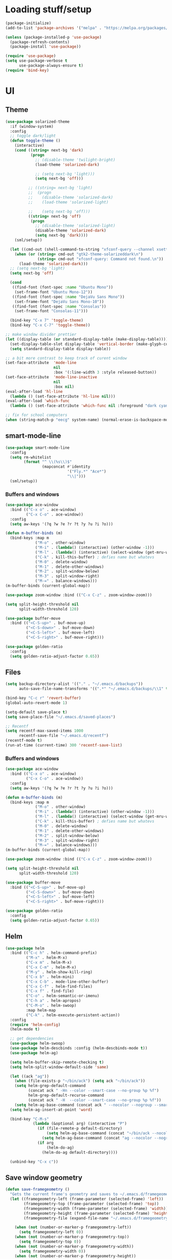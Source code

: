* Loading stuff/setup

#+BEGIN_SRC emacs-lisp
(package-initialize)
(add-to-list 'package-archives '("melpa" . "https://melpa.org/packages/"))

(unless (package-installed-p 'use-package)
  (package-refresh-contents)
  (package-install 'use-package))

(require 'use-package)
(setq use-package-verbose t
      use-package-always-ensure t)
(require 'bind-key)

#+END_SRC

* UI

** Theme
#+BEGIN_SRC emacs-lisp
(use-package solarized-theme
  :if (window-system)
  :config
  ;; toggle dark/light
  (defun toggle-theme ()
    (interactive)
    (cond ((string= next-bg 'dark)
           (progn
             ;; (disable-theme 'twilight-bright)
             (load-theme 'solarized-dark)

             ;; (setq next-bg 'light)))
             (setq next-bg 'off)))

          ;; ((string= next-bg 'light)
          ;;  (progn
          ;;    (disable-theme 'solarized-dark)
          ;;    (load-theme 'solarized-light)

          ;;    (setq next-bg 'off)))
          ((string= next-bg 'off)
           (progn
             ;; (disable-theme 'solarized-light)
             (disable-theme 'solarized-dark)
             (setq next-bg 'dark))))
    (sml/setup))

  (let ((cmd-out (shell-command-to-string "xfconf-query --channel xsettings --property /Net/ThemeName --type string")))
    (when (or (string= cmd-out "gtk2-theme-solarizeddark\n")
              (string= cmd-out "xfconf-query: Command not found.\n"))
      (load-theme 'solarized-dark)))
  ;; (setq next-bg 'light)
  (setq next-bg 'off)
  
  (cond
   ((find-font (font-spec :name "Ubuntu Mono"))
    (set-frame-font "Ubuntu Mono-12"))
   ((find-font (font-spec :name "DejaVu Sans Mono"))
    (set-frame-font "DejaVu Sans Mono-10"))
   ((find-font (font-spec :name "Consolas"))
    (set-frame-font "Consolas-11")))

  (bind-key "C-x 7" 'toggle-theme)
  (bind-key "C-x C-7" 'toggle-theme))

;; make window divider prettier
(let ((display-table (or standard-display-table (make-display-table))))
  (set-display-table-slot display-table 'vertical-border (make-glyph-code ?│))
  (setq standard-display-table display-table))

;; a bit more contrast to keep track of curent window
(set-face-attribute  'mode-line
                     nil
                     :box '(:line-width 3 :style released-button))
(set-face-attribute  'mode-line-inactive
                     nil
                     :box nil)
(eval-after-load 'hl-line
  (lambda () (set-face-attribute 'hl-line nil)))
(eval-after-load 'which-func
  (lambda () (set-face-attribute 'which-func nil :foreground "dark cyan")))

;; fix for school computers
(when (string-match-p "eecg" system-name) (normal-erase-is-backspace-mode 0))
#+END_SRC

** smart-mode-line
#+BEGIN_SRC emacs-lisp
(use-package smart-mode-line
  :config
  (setq rm-whitelist
        (format "^ \\(%s\\)$"
                (mapconcat #'identity
                           '("Fly.*" "Ace*")
                           "\\|")))
  (sml/setup))
#+END_SRC

*** Buffers and windows
#+BEGIN_SRC emacs-lisp
(use-package ace-window
  :bind (("C-x o" . ace-window)
         ("C-x C-o" . ace-window))
  :config
  (setq aw-keys '(?q ?w ?e ?r ?t ?y ?u ?i ?o)))

(defun m-buffer-binds (m)
  (bind-keys :map m
             ("M-o" . other-window)
             ("M-i" . (lambda() (interactive) (other-window -1)))
             ("M-l" . (lambda() (interactive) (select-window (get-mru-window t t t))))
             ("C-k" . kill-this-buffer) ; defies name but whatevs
             ("M-0" . delete-window)
             ("M-1" . delete-other-windows)
             ("M-2" . split-window-below)
             ("M-3" . split-window-right)
             ("M-=" . balance-windows)))
(m-buffer-binds (current-global-map))

(use-package zoom-window :bind (("C-x C-z" . zoom-window-zoom)))

(setq split-height-threshold nil
      split-width-threshold 120)

(use-package buffer-move
  :bind (("<C-S-up>" . buf-move-up)
         ("<C-S-down>" . buf-move-down)
         ("<C-S-left>" . buf-move-left)
         ("<C-S-right>" . buf-move-right)))

(use-package golden-ratio
  :config
  (setq golden-ratio-adjust-factor 0.65))
#+END_SRC

** Files
#+BEGIN_SRC emacs-lisp
(setq backup-directory-alist '(("." . "~/.emacs.d/backups"))
      auto-save-file-name-transforms '((".*" "~/.emacs.d/backups/\\1" t)))

(bind-key "C-c r" 'revert-buffer)
(global-auto-revert-mode 1)

(setq-default save-place t)
(setq save-place-file "~/.emacs.d/saved-places")

;; Recentf
(setq recentf-max-saved-items 1000
      recentf-save-file "~/.emacs.d/recentf")
(recentf-mode t)
(run-at-time (current-time) 300 'recentf-save-list)
#+END_SRC

*** Buffers and windows
#+BEGIN_SRC emacs-lisp
(use-package ace-window
  :bind (("C-x o" . ace-window)
         ("C-x C-o" . ace-window))
  :config
  (setq aw-keys '(?q ?w ?e ?r ?t ?y ?u ?i ?o)))

(defun m-buffer-binds (m)
  (bind-keys :map m
             ("M-o" . other-window)
             ("M-i" . (lambda() (interactive) (other-window -1)))
             ("M-l" . (lambda() (interactive) (select-window (get-mru-window t t t))))
             ("C-k" . kill-this-buffer) ; defies name but whatevs
             ("M-0" . delete-window)
             ("M-1" . delete-other-windows)
             ("M-2" . split-window-below)
             ("M-3" . split-window-right)
             ("M-=" . balance-windows)))
(m-buffer-binds (current-global-map))

(use-package zoom-window :bind (("C-x C-z" . zoom-window-zoom)))

(setq split-height-threshold nil
      split-width-threshold 120)

(use-package buffer-move
  :bind (("<C-S-up>" . buf-move-up)
         ("<C-S-down>" . buf-move-down)
         ("<C-S-left>" . buf-move-left)
         ("<C-S-right>" . buf-move-right)))

(use-package golden-ratio
  :config
  (setq golden-ratio-adjust-factor 0.65))
#+END_SRC

** Helm
#+BEGIN_SRC emacs-lisp
(use-package helm
  :bind (("C-c h" . helm-command-prefix)
         ("M-x" . helm-M-x)
         ("C-x m" . helm-M-x)
         ("C-x C-m" . helm-M-x)
         ("M-y" . helm-show-kill-ring)
         ("C-x b" . helm-mini)
         ("C-x C-b" . mode-line-other-buffer)
         ("C-x C-f" . helm-find-files)
         ("C-x f" . find-file)
         ("C-o" . helm-semantic-or-imenu)
         ("C-h a" . helm-apropos)
         ("C-M-o" . helm-swoop)
         :map helm-map
         ("C-k" . helm-execute-persistent-action))
  :config
  (require 'helm-config)
  (helm-mode t)

  ;; get dependencies
  (use-package helm-swoop)
  (use-package helm-descbinds :config (helm-descbinds-mode t))
  (use-package helm-ag)

  (setq helm-buffer-skip-remote-checking t)
  (setq helm-split-window-default-side 'same)

  (let ((ack "ag"))
    (when (file-exists-p "~/bin/ack") (setq ack "~/bin/ack"))
    (setq helm-grep-default-command
          (concat ack " -Hn --color --smart-case --no-group %p %f")
          helm-grep-default-recurse-command
          (concat ack " -H  --color --smart-case --no-group %p %f"))
    (setq helm-ag-base-command (concat ack " --nocolor --nogroup --smart-case")))
  (setq helm-ag-insert-at-point 'word)

  (bind-key "C-M-s"
            (lambda (&optional arg) (interactive "P")
              (if (file-remote-p default-directory)
                  (setq helm-ag-base-command (concat "~/bin/ack --nocolor --nogroup --smart-case"))
                (setq helm-ag-base-command (concat "ag --nocolor --nogroup --smart-case")))
              (if arg
                  (helm-do-ag)
                (helm-do-ag default-directory))))

  (unbind-key "C-x c"))
#+END_SRC

** Save window geometry
#+BEGIN_SRC emacs-lisp
(defun save-framegeometry ()
  "Gets the current frame's geometry and saves to ~/.emacs.d/framegeometry."
  (let ((framegeometry-left (frame-parameter (selected-frame) 'left))
        (framegeometry-top (frame-parameter (selected-frame) 'top))
        (framegeometry-width (frame-parameter (selected-frame) 'width))
        (framegeometry-height (frame-parameter (selected-frame) 'height))
        (framegeometry-file (expand-file-name "~/.emacs.d/framegeometry")))

    (when (not (number-or-marker-p framegeometry-left))
      (setq framegeometry-left 0))
    (when (not (number-or-marker-p framegeometry-top))
      (setq framegeometry-top 0))
    (when (not (number-or-marker-p framegeometry-width))
      (setq framegeometry-width 0))
    (when (not (number-or-marker-p framegeometry-height))
      (setq framegeometry-height 0))

    (with-temp-buffer
      (insert
       ";;; This is the previous emacs frame's geometry.\n"
       ";;; Last generated " (current-time-string) ".\n"
       "(setq initial-frame-alist\n"
       "      '(\n"
       (format "        (top . %d)\n" (max framegeometry-top 0))
       (format "        (left . %d)\n" (max framegeometry-left 0))
       (format "        (width . %d)\n" (max framegeometry-width 0))
       (format "        (height . %d)))\n" (max framegeometry-height 0)))
      (when (file-writable-p framegeometry-file)
        (write-file framegeometry-file)))))

(defun load-framegeometry ()
  "Loads ~/.emacs.d/framegeometry which should load the previous frame's geometry."
  (let ((framegeometry-file (expand-file-name "~/.emacs.d/framegeometry")))
    (when (file-readable-p framegeometry-file)
      (load-file framegeometry-file))))

;; Special work to do ONLY when there is a window system being used
(when window-system
  (add-hook 'after-init-hook 'load-framegeometry)
  (add-hook 'kill-emacs-hook 'save-framegeometry))
#+END_SRC

** big-fringe-mode
#+BEGIN_SRC emacs-lisp
(defvar big-fringe-mode nil)
(define-minor-mode big-fringe-mode
  "Minor mode to use big fringe in the current buffer."
  :init-value nil
  :global t
  :variable big-fringe-mode
  :group 'editing-basics
  (if (not big-fringe-mode)
      (set-fringe-style nil)
    (set-fringe-mode
     (/ (- (frame-pixel-width)
           ;; + 4 determined empirically
           (* (+ 4 fill-column) (frame-char-width)))
        2))))
#+END_SRC

** which-key-mode
#+BEGIN_SRC emacs-lisp
(use-package which-key
  :config
  (define-globalized-minor-mode global-which-key-mode
    which-key-mode (lambda () (which-key-mode)))
  (global-which-key-mode))
#+END_SRC

** Hide UI elements
#+BEGIN_SRC emacs-lisp
(column-number-mode 1)
(tool-bar-mode -1)
(if (fboundp 'scroll-bar-mode) (scroll-bar-mode -1))
(unless (and (eq system-type 'darwin) (display-graphic-p)) (menu-bar-mode -1))
(blink-cursor-mode 0)
#+END_SRC

** Copy paste
#+BEGIN_SRC emacs-lisp
(setq x-select-enable-clipboard t
      x-select-enable-primary t
      save-interprogram-paste-before-kill t
      mouse-yank-at-point t)
#+END_SRC

** Misc
#+BEGIN_SRC emacs-lisp
(fset 'yes-or-no-p 'y-or-n-p)
(setq apropos-do-all t)

(setq locale-coding-system 'utf-8)
(set-terminal-coding-system 'utf-8)
(set-keyboard-coding-system 'utf-8)
(set-selection-coding-system 'utf-8)
(prefer-coding-system 'utf-8)

#+END_SRC

* Editing

** M-{n,p} for paragraph movement
#+BEGIN_SRC emacs-lisp
(bind-keys ("M-p" . backward-paragraph)
           ("M-n" . forward-paragraph))
#+END_SRC

** jcs-comment-box
#+BEGIN_SRC emacs-lisp
(defun jcs-comment-box (b e)
  "Draw a box comment around the region but arrange for the region
to extend to at least the fill column. Place the point after the
comment box."
  (interactive "r")
  (save-restriction
    (narrow-to-region b e)
    (goto-char b)
    (end-of-line)
    (insert-char ?  (- fill-column (current-column)))
    (comment-box b (point-max) 1)
    (goto-char (point-max))))
#+END_SRC

** Newline indents
#+BEGIN_SRC emacs-lisp
(bind-key "RET" 'newline-and-indent)
#+END_SRC

** Undoing, undo tree
#+BEGIN_SRC emacs-lisp
(use-package undo-tree
  :bind (("C-z" . undo)
         ("C-x C-u" . undo-tree-visualize)
         ("C-x u" . undo-tree-visualize))
  :config
  (setq undo-tree-visualizer-timestamps t
        undo-tree-visualizer-diff t)
  (global-undo-tree-mode 1))
#+END_SRC

** Flyspell
#+BEGIN_SRC emacs-lisp
(use-package flyspell
  :hook ((org-journal-mode . flyspell-mode)
         ;; kind of annoying inside #includes
         ;; (prog-mode . flyspell-prog-mode)
         ))
#+END_SRC

** comment-or-uncomment-line-or-region
#+BEGIN_SRC emacs-lisp
(defun comment-or-uncomment-line-or-region ()
  "Comments or uncomments the current line or region."
  (interactive)
  (if (region-active-p)
      (comment-or-uncomment-region (region-beginning) (region-end))
    (progn
      (comment-or-uncomment-region (line-beginning-position) (line-end-position))
      (forward-line))))
(bind-key "M-[ q" 'comment-or-uncomment-line-or-region)
(bind-key [remap comment-dwim] 'comment-or-uncomment-line-or-region)
#+END_SRC

** exchange-point-and-mark-no-activate
#+BEGIN_SRC emacs-lisp
(defun exchange-point-and-mark-no-activate ()
  "Identical to \\[exchange-point-and-mark] but will not activate the region."
  (interactive)
  (exchange-point-and-mark)
  (deactivate-mark nil))
(bind-key "C-x C-x" 'exchange-point-and-mark-no-activate)
#+END_SRC

** Better C-w
#+BEGIN_SRC emacs-lisp
(defadvice kill-region (before slick-cut activate compile)
  "When called interactively with no active region, kill a single line instead."
  (interactive
   (if mark-active (list (region-beginning) (region-end))
     (list (line-beginning-position)
           (line-beginning-position 2)))))

(defadvice kill-ring-save (before slick-cut activate compile)
  "When called interactively with no active region, save a single line instead."
  (interactive
   (if mark-active (list (region-beginning) (region-end))
     (list (line-beginning-position)
           (line-beginning-position 2)))))
#+END_SRC

** Better C-{a,e}
#+BEGIN_SRC emacs-lisp
(use-package mwim
  :bind (("C-a" . mwim-beginning-of-code-or-line)
         ("C-a" . mwim-beginning-of-code-or-line)
         ("C-e" . mwim-end-of-code-or-line)
         ("<home>" . mwim-beginning-of-code-or-line)
         ("<end>" . mwim-end-of-code-or-line))
  :config
  (setq mwim-beginning-of-line-function 'beginning-of-line)
  (setq mwim-end-of-line-function 'end-of-line))
#+END_SRC

** can keep C-u C-SPC C-SPC C-SPC
#+BEGIN_SRC emacs-lisp
(setq set-mark-command-repeat-pop t)
#+END_SRC

** Truncate lines
#+BEGIN_SRC emacs-lisp
(bind-key "C-c s" 'toggle-truncate-lines)
(bind-key "C-c C-s" 'toggle-truncate-lines)
(set-default 'truncate-lines t)
#+END_SRC

** zap-to-char
#+BEGIN_SRC emacs-lisp
(bind-key "M-z" 'zap-to-char)
#+END_SRC

** just-one-space
#+BEGIN_SRC emacs-lisp
;; to get around xmonad
(bind-key "C-M-SPC" 'just-one-space)
#+END_SRC

** org
#+BEGIN_SRC emacs-lisp
(use-package org
  :bind (:map org-mode-map ("C-M-u" . org-up-element))
  :hook (org-mode . (lambda () (m-buffer-binds (current-local-map))))
  :config
  (setq org-startup-folded nil)
#+END_SRC

** org-journal
#+BEGIN_SRC emacs-lisp
  (use-package org-journal
    :config
    (setq org-journal-date-format "%A, %d/%m/%Y")
    (setq sorg-journal-file-format "%Y%m%d.txt")
    (setq org-journal-dir "~/Documents/google-drive/journal/")
    (setq org-journal-hide-entries-p nil)
    (setq org-journal-find-file 'find-file)
    (add-hook 'org-journal-mode-hook 'auto-fill-mode)
    ;; whitespace-mode is fairly useless in org-journal. remap its key to set the
    ;; frame with to the fillcolumn + empirical value
    (add-hook 'org-journal-mode-hook
              (lambda ()
                (bind-key "C-c w"
                          (lambda () (interactive) (set-frame-width (selected-frame) (+ 1 fill-column)))
                          org-journal-mode-map)
                (bind-key "<f7>"
                          (lambda () (interactive)
                            (async-shell-command "yes Y | drive push"))
                          org-journal-mode-map)))))

(defun set-frame-width-interactive (arg)
  (interactive "nFrame width: ")
  (set-frame-width (selected-frame) arg))
#+END_SRC

** Copy current path name
#+BEGIN_SRC emacs-lisp
(defun copy-file-name-to-clipboard ()
  "Copy the current buffer file name to the clipboard."
  (interactive)
  (let ((filename (if (equal major-mode 'dired-mode)
                      default-directory
                    (buffer-file-name))))
    (when filename
      (kill-new filename)
      (message "Copied buffer file name '%s' to the clipboard." filename))))
#+END_SRC

** electric-pair-mode
#+BEGIN_SRC emacs-lisp
(electric-pair-mode)
#+END_SRC

** visual-line-mode
#+BEGIN_SRC emacs-lisp
(add-hook 'text-mode-hook 'turn-on-visual-line-mode)
#+END_SRC

** ztree
#+BEGIN_SRC emacs-lisp
(use-package ztree
  :config
  (setq ztree-draw-unicode-lines t))
#+END_SRC

** Misc
#+BEGIN_SRC emacs-lisp
(setq require-final-newline t)
(setq-default fill-column 80)
(delete-selection-mode 1)
(put 'narrow-to-region 'disabled nil)
#+END_SRC

* Programming

** Languages

*** Perl
#+BEGIN_SRC emacs-lisp
(add-hook 'perl-mode-hook
          (lambda () (progn (bind-key "C-c C-d" 'cperl-perldoc perl-mode-map))))
#+END_SRC

*** Haskell
#+BEGIN_SRC emacs-lisp
(use-package haskell-mode)
#+END_SRC

*** ASM mode
#+BEGIN_SRC emacs-lisp
(eval-after-load 'asm-mode
  '(bind-key [tab] 'asm-indent-line asm-mode-map))
#+END_SRC

*** Makefile
#+BEGIN_SRC emacs-lisp
(add-hook 'makefile-mode-hook (lambda () (setq indent-tabs-mode t)))

(add-to-list 'auto-mode-alist '("\\.h\\'" . c++-mode))
(add-to-list 'auto-mode-alist '("\\.vt\\'" . verilog-mode))
#+END_SRC

*** C-like
#+BEGIN_SRC emacs-lisp
(add-hook 'c-mode-common-hook 'electric-pair-local-mode)
#+END_SRC

*** LaTeX
#+BEGIN_SRC emacs-lisp
(add-hook 'LaTeX-mode-hook
          (lambda ()
            (setq TeX-auto-untabify t     ;; remove all tabs before saving
                  ;; TeX-view-program-list '(("LLPP" "killall -SIGHUP llpp || llpp %o"))
                  TeX-view-program-list '(("Xreader" "xreader %o"))
                  TeX-view-program-selection '((output-pdf "Xreader")))
            (auto-fill-mode)
            (setq TeX-command-force "LaTeX")))
#+END_SRC

** Company
#+BEGIN_SRC emacs-lisp
(use-package company
  :init (global-company-mode)
  ;; :hook ((prog-mode . (lambda () (bind-keys ([tab] . company-indent-or-complete-common)))))
  :config
  (defun setup-company-c/c++ ()
    (setq-local company-backends '(company-irony
                                   company-irony-c-headers))
    (bind-keys :map c-mode-base-map
               ([tab] . company-indent-or-complete-common)
               :map c++-mode-map
               ([tab] . company-indent-or-complete-common))
    )
  (add-hook 'c++-mode-hook 'setup-company-c/c++)
  (add-hook 'c-mode-hook 'setup-company-c/c++)

  (setq
   company-idle-delay nil
   tab-always-indent 'complete
   company-dabbrev-downcase nil)

  ;; Add to front
  (setq company-backends (delete 'company-dabbrev company-backends))
  (add-to-list 'company-backends 'company-dabbrev)

  ;; Use -capf :with -code
  (setq company-backends (delete 'company-dabbrev-code company-backends))
  (setq company-backends (delete 'company-capf company-backends))
  (add-to-list 'company-backends '(company-capf :with company-dabbrev-code))

  ;; Messy, but it works
  (bind-key "<C-tab>" 'dabbrev-expand))
#+END_SRC

** Irony & RTags
#+BEGIN_SRC emacs-lisp
(use-package irony
  :hook ((irony-mode . irony-cdb-autosetup-compile-options)
         (c++-mode . irony-mode)
         (c-mode . irony-mode))
  :config
  (use-package company-irony)

  (setq irony-cdb-search-directory-list '("." "build" "build-Debug" "build-Release"))

  (require 'rtags)
  (defun setup-rtags-c/c++ ()
    (rtags-enable-standard-keybindings c-mode-base-map "C-c C-r ")
    (bind-keys :map c-mode-base-map
               ("M-." . rtags-find-symbol-at-point)
               ("M-," . rtags-find-references-at-point)
               ("C-o" . (lambda () (interactive) (if (rtags-is-indexed) (rtags-imenu) (helm-semantic-or-imenu))))
               ("C-c C-r f" . rtags-next-match)
               ("C-c C-r b" . rtags-previous-match)
               ("C-S-t" . rtags-find-symbol)))
  (add-hook 'c++-mode-hook 'setup-rtags-c/c++)
  (add-hook 'c-mode-hook 'setup-rtags-c/c++)
  )
#+END_SRC

** No namespace intent
#+BEGIN_SRC emacs-lisp
(defun no-ns-indent ()
  (c-set-offset 'innamespace [0]))
(add-hook 'c++-mode-hook 'no-ns-indent)
#+END_SRC

** Diffing
#+BEGIN_SRC emacs-lisp
(add-hook 'diff-mode-hook (lambda () (m-buffer-binds (current-local-map))))
(setq diff-switches "-u")
(setq ediff-window-setup-function 'ediff-setup-windows-plain)
(eval-after-load 'ediff
  '(progn
     (set-face-foreground 'ediff-fine-diff-A "white")
     (set-face-foreground 'ediff-fine-diff-B "white")))
#+END_SRC

** Flycheck
#+BEGIN_SRC emacs-lisp
(use-package flycheck
  :demand
  :hook (;; (flycheck-mode . flycheck-rust-setup)
         ;; (rust-mode     . flycheck-mode)
         (perl-mode     . flycheck-mode)
         (c-mode        . flycheck-mode)
         (c++-mode      . flycheck-mode))
  :config
  (setq flycheck-display-errors-delay 0))
(defun setup-flycheck-irony-c/c++ ()
  (add-to-list 'flycheck-disabled-checkers 'c/c++-clang)
  (add-to-list 'flycheck-disabled-checkers 'c/c++-gcc))
(use-package flycheck-irony
  :hook ((flycheck-mode . flycheck-irony-setup)
         (c++-mode . setup-flycheck-irony-c/c++)
         (c-mode . setup-flycheck-irony-c/c++)))
#+END_SRC

** projectile
#+BEGIN_SRC emacs-lisp
(defun bind-other-file (map)
  (bind-key "C-c C-o"
            (lambda () (interactive)
              (if (projectile-project-p)
                  (projectile-find-other-file) (ff-find-other-file)))
            map))
(use-package projectile
  :init (projectile-mode 1)
  :config
  (add-to-list 'projectile-globally-ignored-modes "term-mode")
  (add-hook 'c-mode-hook (lambda () (bind-other-file c-mode-map)))
  (add-hook 'c++-mode-hook (lambda () (bind-other-file c++-mode-map))))
(use-package helm-projectile
  :init (helm-projectile-on))
#+END_SRC

** hl-line-mode
#+BEGIN_SRC emacs-lisp
(when window-system
  (add-hook 'prog-mode-hook 'hl-line-mode))
#+END_SRC

** compiling
#+BEGIN_SRC emacs-lisp
(defun close-compile-window-if-successful (buffer string)
  " close a compilation window if succeeded without warnings "
  (if (and
       (string-match "compilation" (buffer-name buffer))
       (string-match "finished" string)
       (not
        (with-current-buffer buffer
          (search-forward "warning" nil t))))
      (run-with-timer 1 nil
                      (lambda (window) (quit-window nil window))
                      (get-buffer-window buffer))))
(add-hook 'compilation-finish-functions 'close-compile-window-if-successful)

(add-hook 'prog-mode-hook
          (lambda () (bind-key "<f7>"
                               (lambda () (interactive)
                                 (when (locate-dominating-file default-directory "Makefile")
                                   (with-temp-buffer (cd (locate-dominating-file default-directory "Makefile")) (call-interactively 'compile)))))))
(add-hook 'prog-mode-hook (lambda ()) (bind-key "<f8>" 'recompile))
(setq compilation-message-face 'default)
#+END_SRC

** Line numbers
#+BEGIN_SRC emacs-lisp
(use-package nlinum :bind ("C-c l" . nlinum-mode))
#+END_SRC

** Parens
#+BEGIN_SRC emacs-lisp
(use-package smartparens
  :init (require 'smartparens-config)
  :config (smartparens-global-mode 1)
  (bind-keys :map smartparens-mode-map
             ("C-M-f" . sp-forward-sexp)
             ("C-M-b" . sp-backward-sexp)

             ("C-M-d" . sp-down-sexp)
             ("C-M-a" . sp-backward-down-sexp)
             ("C-S-d" . sp-beginning-of-sexp)
             ("C-S-a" . sp-end-of-sexp)

             ("C-M-e" . sp-up-sexp)
             ("C-M-u" . sp-backward-up-sexp)
             ("C-M-t" . sp-transpose-sexp)

             ("C-M-n" . sp-next-sexp)
             ("C-M-p" . sp-previous-sexp)

             ("C-M-k" . sp-kill-sexp)
             ("C-M-w" . sp-copy-sexp)

             ;; ("M-<delete>" . sp-unwrap-sexp)
             ;; ("M-<backspace>" . sp-backward-unwrap-sexp)

             ("C-<right>" . sp-forward-slurp-sexp)
             ("C-<left>" . sp-forward-barf-sexp)
             ("C-M-<left>" . sp-backward-slurp-sexp)
             ("C-M-<right>" . sp-backward-barf-sexp)

             ("M-D" . sp-splice-sexp)
             ("C-M-<delete>" . sp-splice-sexp-killing-forward)
             ("C-M-<backspace>" . sp-splice-sexp-killing-backward)
             ("C-S-<backspace>" . sp-splice-sexp-killing-around)

             ("C-]" . sp-select-next-thing-exchange)
             ("C-<left_bracket>" . sp-select-previous-thing)
             ("C-M-]" . sp-select-next-thing)

             ("M-F" . sp-forward-symbol)
             ("M-B" . sp-backward-symbol)

             ("C-c f" . (lambda () (interactive) (sp-beginning-of-sexp 2)))
             ("C-c b" . (lambda () (interactive) (sp-beginning-of-sexp -2))))

  (add-hook 'prog-mode-hook (lambda () (show-paren-mode 1) (setq show-paren-delay 0))))
#+END_SRC

** Indent
#+BEGIN_SRC emacs-lisp
(use-package dtrt-indent
  :config
  ;; guess offset don't need the global modeline
  (dtrt-indent-mode 1)
  (add-hook 'prog-mode-hook (lambda () (delete 'dtrt-indent-mode-line-info global-mode-string))))

(setq-default tab-width 4)
(setq-default indent-tabs-mode nil)
(setq c-default-style "k&r"
      c-basic-offset 4)
#+END_SRC

** whitespace-mode
#+BEGIN_SRC emacs-lisp
(bind-keys ("C-c w" . whitespace-mode)
           ("C-c C-w" . whitespace-mode))
#+END_SRC

** yafolding-mode
#+BEGIN_SRC emacs-lisp
(use-package yafolding :hook (prog-mode . yafolding-mode))
#+END_SRC

** Term
#+BEGIN_SRC emacs-lisp
(use-package sane-term
  :bind (("C-x C-t" . term-into-dir)
         ("C-x t" . term-into-dir-create))
  :config
  (defun term-into-dir-internal (create)
    (let ((cmd ""))
      (when (file-remote-p default-directory)
        (let ((dissected (tramp-dissect-file-name default-directory)))
          (let ((host (tramp-file-name-host dissected))
                (user (tramp-file-name-user dissected))
                (dir  (tramp-file-name-localname dissected)))
            (setq ssh-cd-command (concat "exec ssh -t " user "@" host " 'cd " dir " && exec bash -l'")))))
      (if create
          (sane-term-create)
        (sane-term))
      (when (file-remote-p default-directory)
        (run-with-timer 0.125 nil (lambda ()
                                    (term-line-mode)
                                    (goto-char (point-max))
                                    (insert ssh-cd-command)
                                    (term-send-input)
                                    (term-char-mode))))))
  (defun term-into-dir (arg)
    (interactive "P")
    (term-into-dir-internal nil))

  (defun term-into-dir-create (arg)
    (interactive "P")
    (term-into-dir-internal t)))

(unbind-key "M-!")
(bind-key "C-!" 'shell-command)
(setq term-suppress-hard-newline t
      term-prompt-regexp "^.*[%$] ")
(add-hook 'term-mode-hook
          (lambda ()
            (term-set-escape-char ?\C-x)
            (setq term-buffer-maximum-size 20000)
            (toggle-truncate-lines nil)
            ;; (yas-minor-mode -1) ; give me my ^C
            ))
(eval-after-load 'term
  '(progn
     (defun term-send-backwards-delete-word () (interactive) (term-send-raw-string "\C-w"))
     (bind-keys :map term-raw-map
                ("<C-backspace>" . term-send-backwards-delete-word)
                ("<M-backspace>" . term-send-backwards-delete-word)
                ([tab] . (lambda () (interactive) (term-send-raw-string "\t")))
                :map term-mode-map
                ("C-x C-k" . term-char-mode)
                ([tab] . (lambda () (interactive) (term-send-raw-string "\t")))
                ("C-x C-j" . (lambda nil (interactive))))
     (setq comint-move-point-for-output nil
           comint-scroll-show-maximum-output nil)
     
     (m-buffer-binds term-raw-map)))
#+END_SRC

** subword-mode
#+BEGIN_SRC emacs-lisp
(add-hook 'prog-mode-hook 'subword-mode)
#+END_SRC

** magit
#+BEGIN_SRC emacs-lisp
(use-package magit
  :bind (("C-x g" . magit-status)
         ("C-x C-g" . magit-status)))
#+END_SRC

** clang-format
#+BEGIN_SRC emacs-lisp
(use-package clang-format
  :bind (("C-c i" . clang-format-region)
         ("C-c u" . clang-format-buffer))
  :config
  (setq clang-format-style-option "file"))
#+END_SRC

** Meta/misc

*** When editing this file, C-c m to switch between org-mode and elisp. Yup...
#+BEGIN_SRC emacs-lisp
;; Local Variables:
;; eval: (progn (setq switch-org-and-elisp-map (make-sparse-keymap)) (define-minor-mode switch-org-and-elisp-mode "" nil nil switch-org-and-elisp-map) (bind-key "C-c m" (lambda () (interactive) (if (string= 'emacs-lisp-mode major-mode) (progn (org-mode) (switch-org-and-elisp-mode t)) (progn (emacs-lisp-mode) (switch-org-and-elisp-mode t)))) switch-org-and-elisp-map) (switch-org-and-elisp-mode 1))
;; End:
#+END_SRC
*** TRAMP
#+BEGIN_SRC emacs-lisp
(use-package tramp
  :config
  (add-to-list 'tramp-remote-path 'tramp-own-remote-path)
  (add-to-list 'tramp-remote-path "~/bin")
  (setq tramp-use-ssh-controlmaster-options nil)
  (setq auto-revert-remote-files t)
  (setq vc-ignore-dir-regexp
        (format "\\(%s\\)\\|\\(%s\\)" vc-ignore-dir-regexp tramp-file-name-regexp))
  :bind ("<f5>" . tramp-cleanup-all-connections))

(use-package keychain-environment :init (keychain-refresh-environment))
#+END_SRC

* Emacs server
#+BEGIN_SRC emacs-lisp
(server-start)
#+END_SRC
